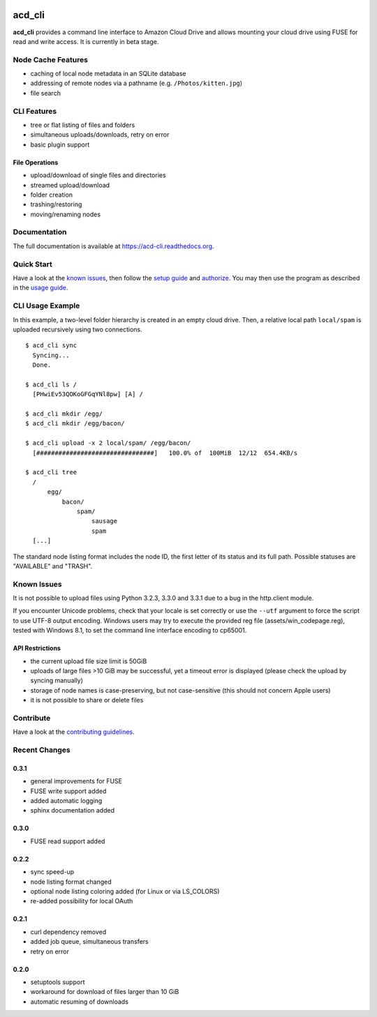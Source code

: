 |Donate| |Gitter| |PyVersion| |Status| |License| |Build| |PyPiVersion|

acd\_cli
========

**acd\_cli** provides a command line interface to Amazon Cloud Drive and allows mounting your
cloud drive using FUSE for read and write access. It is currently in beta stage.

Node Cache Features
-------------------

- caching of local node metadata in an SQLite database
- addressing of remote nodes via a pathname (e.g. ``/Photos/kitten.jpg``)
- file search

CLI Features
------------

- tree or flat listing of files and folders
- simultaneous uploads/downloads, retry on error
- basic plugin support

File Operations
~~~~~~~~~~~~~~~

- upload/download of single files and directories
- streamed upload/download
- folder creation
- trashing/restoring
- moving/renaming nodes

Documentation
-------------

The full documentation is available at `<https://acd-cli.readthedocs.org>`_.

Quick Start
-----------

Have a look at the `known issues`_, then follow the `setup guide <docs/setup.rst>`_ and
`authorize <docs/authorization.rst>`_. You may then use the program as described in the
`usage guide <docs/usage.rst>`_.

CLI Usage Example
-----------------

In this example, a two-level folder hierarchy is created in an empty cloud drive.
Then, a relative local path ``local/spam`` is uploaded recursively using two connections.
::

    $ acd_cli sync
      Syncing...
      Done.

    $ acd_cli ls /
      [PHwiEv53QOKoGFGqYNl8pw] [A] /

    $ acd_cli mkdir /egg/
    $ acd_cli mkdir /egg/bacon/

    $ acd_cli upload -x 2 local/spam/ /egg/bacon/
      [################################]   100.0% of  100MiB  12/12  654.4KB/s

    $ acd_cli tree
      /
          egg/
              bacon/
                  spam/
                      sausage
                      spam
      [...]


The standard node listing format includes the node ID, the first letter of its status
and its full path. Possible statuses are "AVAILABLE" and "TRASH".

Known Issues
------------

It is not possible to upload files using Python 3.2.3, 3.3.0 and 3.3.1 due to a bug in
the http.client module.

If you encounter Unicode problems, check that your locale is set correctly or use the ``--utf``
argument to force the script to use UTF-8 output encoding.
Windows users may try to execute the provided reg file (assets/win_codepage.reg),
tested with Windows 8.1, to set the command line interface encoding to cp65001.

API Restrictions
~~~~~~~~~~~~~~~~

- the current upload file size limit is 50GiB
- uploads of large files >10 GiB may be successful, yet a timeout error is displayed
  (please check the upload by syncing manually)
- storage of node names is case-preserving, but not case-sensitive
  (this should not concern Apple users)
- it is not possible to share or delete files

Contribute
----------

Have a look at the `contributing guidelines <CONTRIBUTING.rst>`_.

Recent Changes
--------------

0.3.1
~~~~~

* general improvements for FUSE
* FUSE write support added
* added automatic logging
* sphinx documentation added

0.3.0
~~~~~

* FUSE read support added

0.2.2
~~~~~

* sync speed-up
* node listing format changed
* optional node listing coloring added (for Linux or via LS_COLORS)
* re-added possibility for local OAuth

0.2.1
~~~~~

* curl dependency removed
* added job queue, simultaneous transfers
* retry on error

0.2.0
~~~~~
* setuptools support
* workaround for download of files larger than 10 GiB
* automatic resuming of downloads


.. |Donate| image:: https://img.shields.io/badge/paypal-donate-blue.svg
   :alt: Donate via PayPal
   :target: https://www.paypal.com/cgi-bin/webscr?cmd=_s-xclick&hosted_button_id=V4V4HVSAH4VW8

.. |Gitter| image:: https://img.shields.io/badge/GITTER-join%20chat-brightgreen.svg
   :alt: Join the Gitter chat
   :target: https://gitter.im/yadayada/acd_cli

.. |PyPiVersion| image:: https://img.shields.io/pypi/v/acdcli.svg
   :alt: PyPi
   :target: https://pypi.python.org/pypi/acdcli

.. |PyVersion| image:: https://img.shields.io/badge/python-3.2+-blue.svg
   :alt:

.. |Status| image:: https://img.shields.io/badge/status-beta-yellow.svg
   :alt:

.. |License| image:: https://img.shields.io/badge/license-GPLv2+-blue.svg
   :alt:

.. |Build| image:: https://img.shields.io/travis/yadayada/acd_cli.svg
   :alt:
   :target: https://travis-ci.org/yadayada/acd_cli
